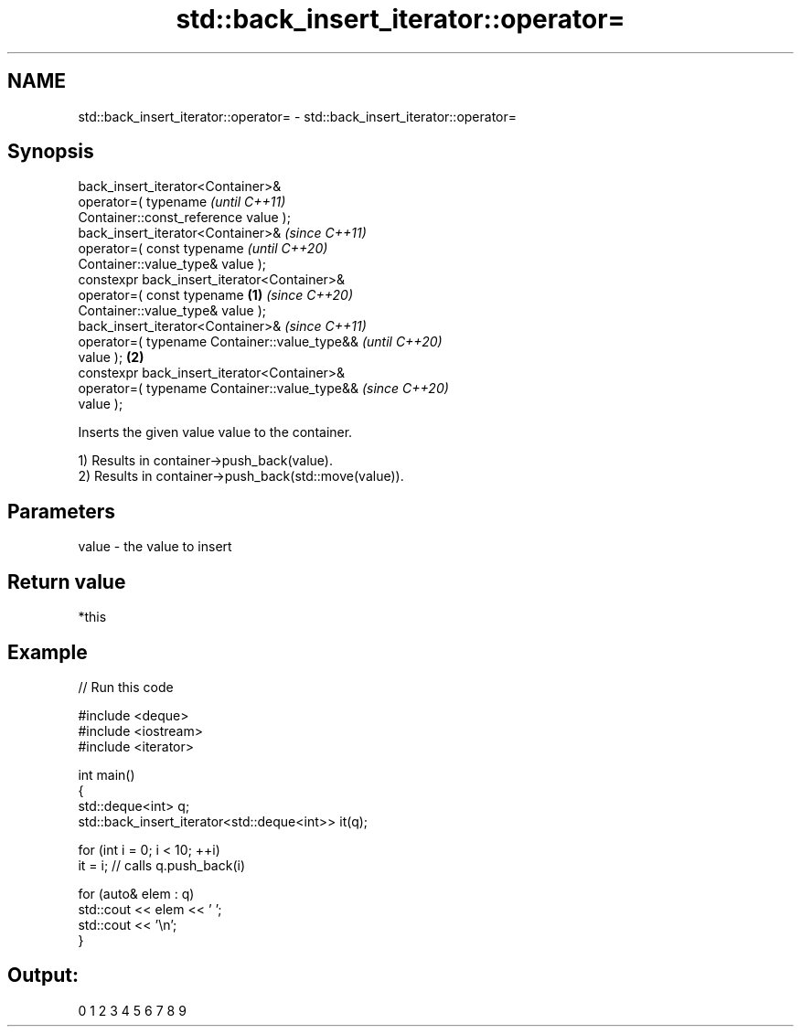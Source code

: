 .TH std::back_insert_iterator::operator= 3 "2024.06.10" "http://cppreference.com" "C++ Standard Libary"
.SH NAME
std::back_insert_iterator::operator= \- std::back_insert_iterator::operator=

.SH Synopsis
   back_insert_iterator<Container>&
       operator=( typename                                  \fI(until C++11)\fP
   Container::const_reference value );
   back_insert_iterator<Container>&                         \fI(since C++11)\fP
       operator=( const typename                            \fI(until C++20)\fP
   Container::value_type& value );
   constexpr back_insert_iterator<Container>&
       operator=( const typename                    \fB(1)\fP     \fI(since C++20)\fP
   Container::value_type& value );
   back_insert_iterator<Container>&                                       \fI(since C++11)\fP
       operator=( typename Container::value_type&&                        \fI(until C++20)\fP
   value );                                             \fB(2)\fP
   constexpr back_insert_iterator<Container>&
       operator=( typename Container::value_type&&                        \fI(since C++20)\fP
   value );

   Inserts the given value value to the container.

   1) Results in container->push_back(value).
   2) Results in container->push_back(std::move(value)).

.SH Parameters

   value - the value to insert

.SH Return value

   *this

.SH Example


// Run this code

 #include <deque>
 #include <iostream>
 #include <iterator>

 int main()
 {
     std::deque<int> q;
     std::back_insert_iterator<std::deque<int>> it(q);

     for (int i = 0; i < 10; ++i)
         it = i; // calls q.push_back(i)

     for (auto& elem : q)
         std::cout << elem << ' ';
     std::cout << '\\n';
 }

.SH Output:

 0 1 2 3 4 5 6 7 8 9
